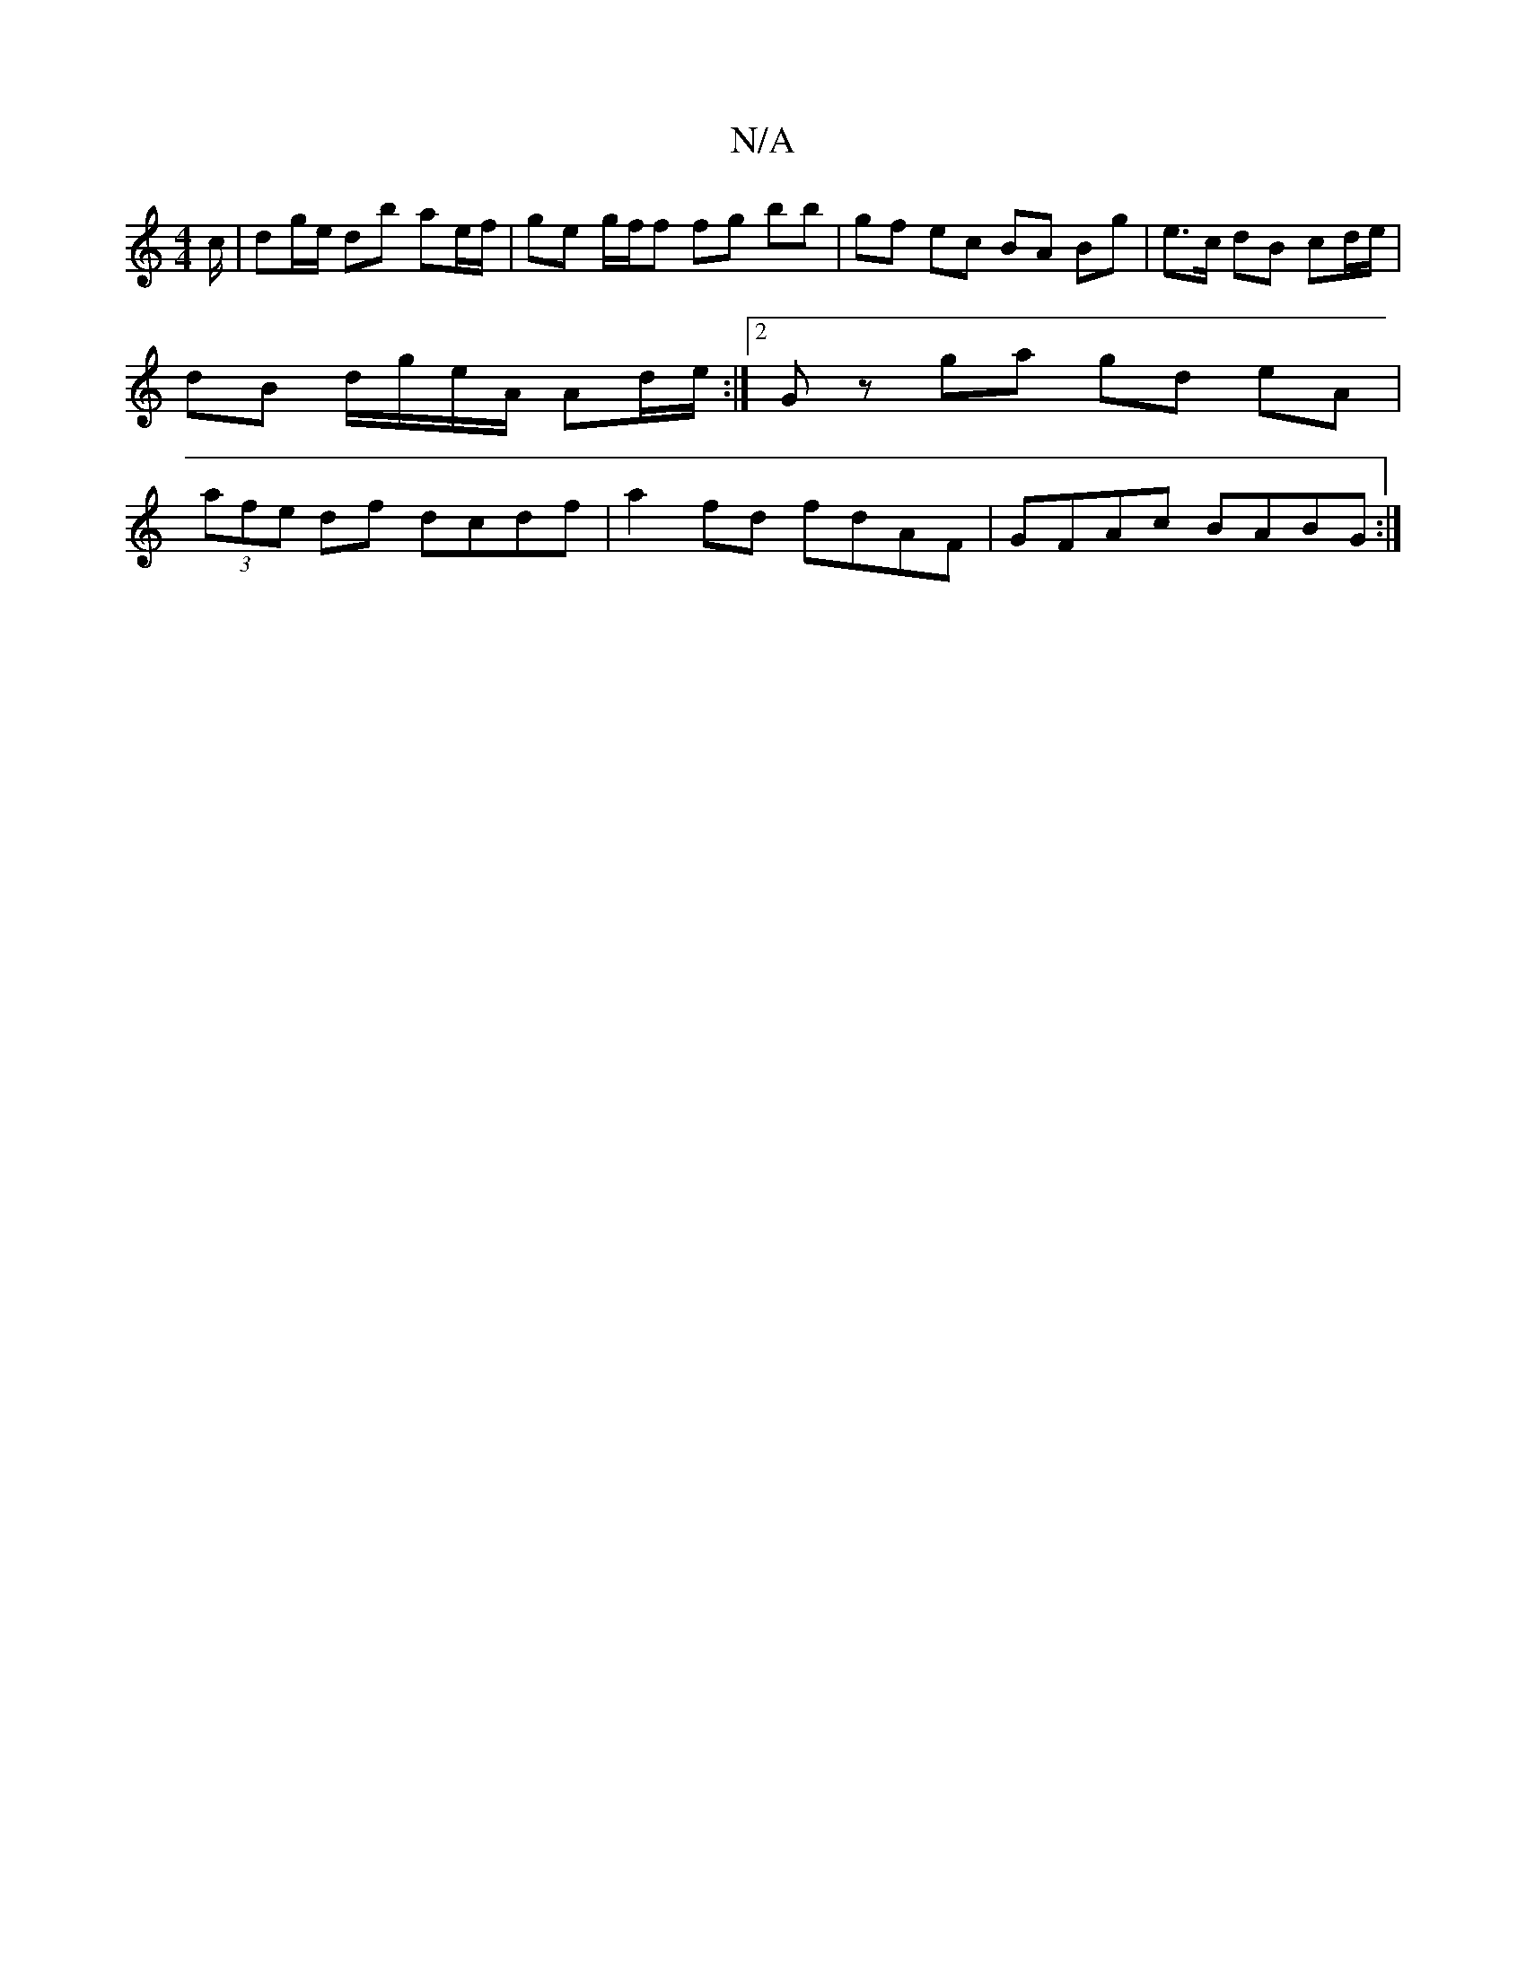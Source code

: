 X:1
T:N/A
M:4/4
R:N/A
K:Cmajor
c/ | dg/e/ db ae/f/ |ge g/f/f fg bb|gf ec BA Bg|e>c dB cd/e/|dB d/g/e/A/ Ad/e/:|2 Gz ga gd eA | (3afe df dcdf | a2fd fdAF | GFAc BABG :|

|:Agfe dcBA|BABG Acdg|fgac d2:|[1 fafe defg|afef GAAc||
|: Bdd